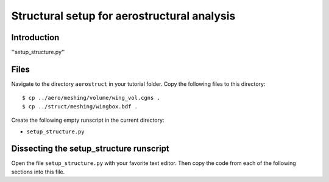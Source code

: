 .. centered::
    :ref:`aerostruct_overview` | :ref:`aerostruct_analysis_split`

.. _setup_structure:

********************************************
Structural setup for aerostructural analysis
********************************************

Introduction
================================================================================
''setup_structure.py''


Files
================================================================================
Navigate to the directory ``aerostruct`` in your tutorial folder.
Copy the following files to this directory:
::

    $ cp ../aero/meshing/volume/wing_vol.cgns .
    $ cp ../struct/meshing/wingbox.bdf .

Create the following empty runscript in the current directory:

- ``setup_structure.py``
  
Dissecting the setup_structure runscript
================================================================================
Open the file ``setup_structure.py`` with your favorite text editor.
Then copy the code from each of the following sections into this file.


.. centered::
    :ref:`aerostruct_overview` | :ref:`aerostruct_analysis_split`